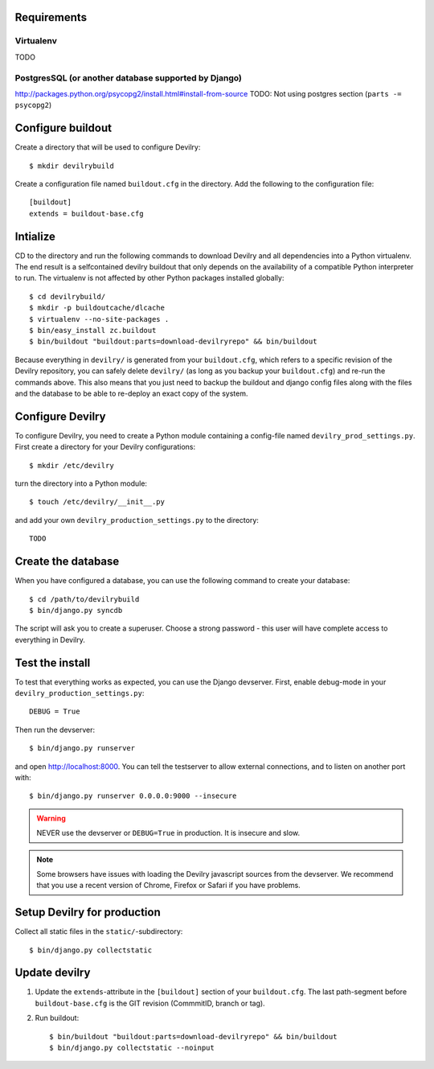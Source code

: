 .. _buildout-init:


Requirements
============

Virtualenv
----------
TODO

PostgresSQL (or another database supported by Django)
-----------------------------------------------------
http://packages.python.org/psycopg2/install.html#install-from-source
TODO: Not using postgres section (``parts -= psycopg2``)


Configure buildout
==================
Create a directory that will be used to configure Devilry::

    $ mkdir devilrybuild

Create a configuration file named ``buildout.cfg`` in the directory. Add the
following to the configuration file::

    [buildout]
    extends = buildout-base.cfg



Intialize
=========

CD to the directory and run the following commands to download Devilry and
all dependencies into a Python virtualenv. The end result is a
selfcontained devilry buildout that only depends on the availability of a 
compatible Python interpreter to run. The virtualenv is not affected by
other Python packages installed globally::

    $ cd devilrybuild/
    $ mkdir -p buildoutcache/dlcache
    $ virtualenv --no-site-packages .
    $ bin/easy_install zc.buildout
    $ bin/buildout "buildout:parts=download-devilryrepo" && bin/buildout

Because everything in ``devilry/`` is generated from your ``buildout.cfg``,
which refers to a specific revision of the Devilry repository, you can safely
delete ``devilry/`` (as long as you backup your ``buildout.cfg``) and re-run
the commands above. This also means that you just need to backup the buildout
and django config files along with the files and the database to be able to
re-deploy an exact copy of the system.


Configure Devilry
=================
To configure Devilry, you need to create a Python module containing a
config-file named ``devilry_prod_settings.py``. First create a directory for
your Devilry configurations::

    $ mkdir /etc/devilry

turn the directory into a Python module::

    $ touch /etc/devilry/__init__.py

and add your own ``devilry_production_settings.py`` to the directory::

    TODO


Create the database
===================
When you have configured a database, you can use the following command to 
create your database::

    $ cd /path/to/devilrybuild
    $ bin/django.py syncdb

The script will ask you to create a superuser. Choose a strong password - this
user will have complete access to everything in Devilry.


Test the install
================
To test that everything works as expected, you can use the Django devserver. First,
enable debug-mode in your ``devilry_production_settings.py``::

    DEBUG = True

Then run the devserver::

    $ bin/django.py runserver

and open http://localhost:8000. You can tell the testserver to allow external
connections, and to listen on another port with::

    $ bin/django.py runserver 0.0.0.0:9000 --insecure

.. warning::
    NEVER use the devserver or ``DEBUG=True`` in production. It is insecure and
    slow.

.. note::
    Some browsers have issues with loading the Devilry javascript sources
    from the devserver. We recommend that you use a recent version of
    Chrome, Firefox or Safari if you have problems.


Setup Devilry for production
============================
Collect all static files in the ``static/``-subdirectory::

    $ bin/django.py collectstatic



Update devilry
==============

1. Update the ``extends``-attribute in the ``[buildout]`` section of your
   ``buildout.cfg``. The last path-segment before ``buildout-base.cfg``
   is the GIT revision (CommmitID, branch or tag).
2. Run buildout::

       $ bin/buildout "buildout:parts=download-devilryrepo" && bin/buildout
       $ bin/django.py collectstatic --noinput
